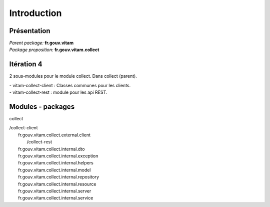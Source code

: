 Introduction
##############

Présentation
------------

|  *Parent package:* **fr.gouv.vitam**
|  *Package proposition:* **fr.gouv.vitam.collect**

Itération 4
-----------
2 sous-modules pour le module collect. Dans collect (parent).

| - vitam-collect-client : Classes communes pour les clients.
| - vitam-collect-rest : module pour les api REST.

.. //TODO si IHM

Modules - packages
------------------

collect

|     /collect-client
|        fr.gouv.vitam.collect.external.client
|	  /collect-rest
|        fr.gouv.vitam.collect.internal.dto
|        fr.gouv.vitam.collect.internal.exception
|        fr.gouv.vitam.collect.internal.helpers
|        fr.gouv.vitam.collect.internal.model
|        fr.gouv.vitam.collect.internal.repository
|        fr.gouv.vitam.collect.internal.resource
|        fr.gouv.vitam.collect.internal.server
|        fr.gouv.vitam.collect.internal.service


